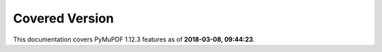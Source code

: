 Covered Version
--------------------

This documentation covers PyMuPDF 1.12.3 features as of **2018-03-08, 09:44:23**.